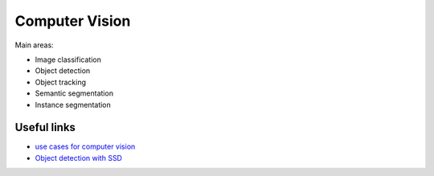 Computer Vision
====================


Main areas:

- Image classification
- Object detection
- Object tracking
- Semantic segmentation
- Instance segmentation

Useful links
---------------

- `use cases for computer vision <https://www.altexsoft.com/blog/image-recognition-neural-networks-use-cases/>`_
- `Object detection with SSD <https://developer.nvidia.com/blog/object-detection-gpus-10-minutes/>`_

